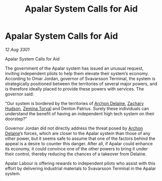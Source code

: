 :PROPERTIES:
:ID:       72aae079-3230-447e-bf9e-159c30aceb67
:END:
#+title: Apalar System Calls for Aid
#+filetags: :3301:galnet:

* Apalar System Calls for Aid

/12 Aug 3301/

Apalar System Calls for Aid 
 
The government of the Apalar system has issued an unusual request, inviting independent pilots to help them elevate their system’s economy. According to Omar Jordan, governor of Svavarsson Terminal, the system is strategically positioned between the territories of several major powers, and is therefore ideally placed to provide these powers with services. The governor said: 

“Our system is bordered by the territories of [[id:7aae0550-b8ba-42cf-b52b-e7040461c96f][Archon Delaine]], [[id:02322be1-fc02-4d8b-acf6-9a9681e3fb15][Zachary Hudson]], [[id:d8e3667c-3ba1-43aa-bc90-dac719c6d5e7][Zemina Torval]] and Denton Patrius. Surely these individuals can understand the benefit of having an independent high tech system on their doorstep?” 

Governor Jordan did not directly address the threat posed by [[id:7aae0550-b8ba-42cf-b52b-e7040461c96f][Archon Delaine]]’s forces, which are closer to the Apalar system than those of any other power, but it seems safe to assume that one of the factors behind the appeal is a desire to counter this danger. After all, if Apalar could enhance its economy, it could convince one of the other powers to bring it under their control, thereby reducing the chances of a takeover from Delaine. 

Apalar Labour is offering rewards to independent pilots who assist with this effort by delivering industrial materials to Svavarsson Terminal in the Apalar system.
